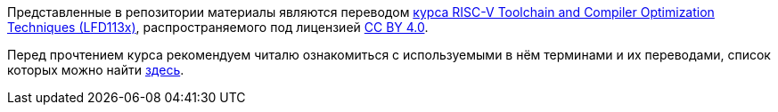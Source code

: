 Представленные в репозитории материалы являются переводом
https://training.linuxfoundation.org/training/risc-v-toolchain-and-compiler-optimization-techniques-lfd113x/[курса RISC-V Toolchain and Compiler Optimization Techniques (LFD113x)], распространяемого под лицензией https://creativecommons.org/licenses/by/4.0/[CC BY 4.0].

Перед прочтением курса рекомендуем читалю ознакомиться с используемыми в нём терминами и их переводами, список которых можно найти link:Chapters/TechnicalTerms.adoc[здесь].
